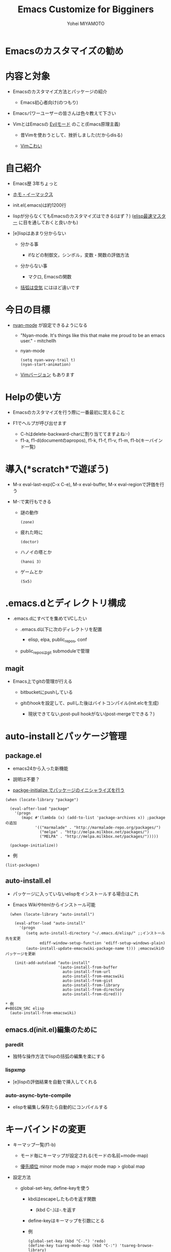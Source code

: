 #+TITLE: Emacs Customize for Bigginers
#+AUTHOR: Yohei MIYAMOTO
#+STARTUP: showall
#+LANGUAGE:ja
#+OPTIONS: \n:nil creator:nil

* Emacsのカスタマイズの勧め
  [[file://image.png]]

* 内容と対象
  * Emacsのカスタマイズ方法とパッケージの紹介

    * Emacs初心者向け(のつもり)
    
  * Emacsパワーユーザーの皆さんは色々教えて下さい

  * VimとはEmacsの [[http://sssslide.com/www.slideshare.net/esehara/evil-is-justice-1][Evilモード]] のこと(Emacs原理主義)

    * 昔Vimを使おうとして、挫折しました(だからdisる)

    * [[http://sssslide.com/www.slideshare.net/nabe256/vim-15447981][Vimこわい]]


* 自己紹介
  * Emacs歴 3年ちょっと
  
  * [[http://www.slideshare.net/hayamiz/ss-14196977][ホモ・イーマックス]]

  * init.el(.emacs)は約1200行

  * lispが分らなくてもEmacsのカスタマイズはできる(はず？)
    ([[http://d.hatena.ne.jp/rubikitch/20100201/elispsyntax][elisp最速マスター]] に目を通しておくと良いかも)

  * [e]lispはあまり分からない
  
    * 分かる事

      * ifなどの制御文，シンボル，変数・関数の評価方法
    
    * 分からない事
    
      * マクロ, Emacsの関数
    
    * [[https://www.google.co.jp/#q=括弧は空気%E3%80%80lisp][括弧は空気]] にはほど遠いです

        
* 今日の目標
  * [[Http://nyan-mode.buildsomethingamazing.com/][nyan-mode]] が設定できるようになる

    * "Nyan-mode. It's things like this that make me proud to be an emacs user." - mitchellh

    * nyan-mode
	    #+BEGIN_SRC elisp
        (setq nyan-wavy-trail t)
        (nyan-start-animation)
	    #+END_SRC

	* [[https://www.google.co.jp/#q=nyan+vim][Vimバージョン]] もあります

	   
* Helpの使い方
  * Emacsのカスタマイズを行う際に一番最初に覚えること

  * F1でヘルプが呼び出せます
	  
	  * C-hはdelete-backward-charに割り当ててますよね:-)

	* f1-a, f1-d(documentのapropos), f1-k, f1-f, f1-v, f1-m, f1-b(キーバインド一覧) 


* 導入(*scratch*で遊ぼう)
 * M-x eval-last-exp(C-x C-e), M-x eval-buffer, M-x eval-regionで評価を行う

 * M-:で実行もできる

   * 謎の動作
     #+BEGIN_SRC elisp
     (zone)
     #+END_SRC
   * 疲れた時に
     #+BEGIN_SRC elisp
     (doctor)
     #+END_SRC
   * ハノイの塔とか
     #+BEGIN_SRC elisp
     (hanoi 3)
     #+END_SRC
   * ゲームとか
     #+BEGIN_SRC elisp
     (5x5)
     #+END_SRC


* .emacs.dとディレクトリ構成
   * .emacs.dにすべてを集めてVCしたい
     
     * .emacs.d以下に次のディレクトリを配置
     
       * elisp, elpa, public_repos, conf
     
     * public_reposはgit submoduleで管理

** magit
   * Emacs上でgitの管理が行える

     * bitbucketにpushしている

     * gitのhookを設定して、pullした後はバイトコンパイル(init.elcを生成)

       * 現状できてない,post-pull hookがない(post-mergeでできる？)


* auto-installとパッケージ管理
** package.el
   * emacs24から入った新機能

   * 説明は不要？
   
   * [[http://stackoverflow.com/questions/23306091/how-the-packages-installed-with-package-installelpa-in-emacs-are-loaded][packge-initialize でパッケージのイニシャライズを行う]]

   #+BEGIN_SRC elisp
     (when (locate-library "package")
       
       (eval-after-load "package"
         '(progn
            (mapc #'(lambda (x) (add-to-list 'package-archives x)) ;package の追加
                  '(("marmalade" . "http://marmalade-repo.org/packages/")
                    ("melpa" . "http://melpa.milkbox.net/packages/")
                    ("MELPA" . "http://melpa.milkbox.net/packages/")))))
       
       (package-initialize))
   #+END_SRC

   * 例
   #+BEGIN_SRC elisp
     (list-packages)
   #+END_SRC

** auto-install.el
   * パッケージに入っていないelispをインストールする場合はこれ

   * Emacs Wikiやhtmlからインストール可能
     
   #+BEGIN_SRC elisp
     (when (locate-library "auto-install")
       
       (eval-after-load "auto-install"
         '(progn
            (setq auto-install-directory "~/.emacs.d/elisp/" ;;インストール先を変更
                  ediff-window-setup-function 'ediff-setup-windows-plain)
            (auto-install-update-emacswiki-package-name t))) ;emacswikiのパッケージを更新
       
       (init-add-autoload "auto-install"
                          '(auto-install-from-buffer
                            auto-install-from-url
                            auto-install-from-emacswiki
                            auto-install-from-gist
                            auto-install-from-library
                            auto-install-from-directory
                            auto-install-from-dired)))

   * 例
   #+BEGIN_SRC elisp
     (auto-install-from-emacswiki)
   #+END_SRC


** emacs.d(init.el)編集のために
*** paredit
    * 独特な操作方法でlispの括弧の編集を楽にする

*** lispxmp
    * [e]lispの評価結果を自動で挿入してくれる

*** auto-async-byte-compile
    * elispを編集し保存たら自動的にコンパイルする


* キーバインドの変更
  * キーマップ一覧(f1-b)

    * モード毎にキーマップが設定される(モードの名前+mode-map)
    
	* [[http://emacs.g.hatena.ne.jp/kiwanami/20110606/1307385847#][優先順位]] minor mode map > major mode map > global map
     
  * 設定方法
   
    * global-set-key, define-keyを使う 
      
      * kbdはescapeしたものを返す関数
         
        * (kbd C-.)は\C-.を返す

      * define-keyはキーマップを引数にとる

      * 例
    	  #+BEGIN_SRC elisp
        (global-set-key (kbd "C-.") 'redo)
        (define-key tuareg-mode-map (kbd "C-:") 'tuareg-browse-library)
	      #+END_SRC


* フェイスの変更
** 全体的な設定
  * color-themeパッケージ
    
  * 24からはテーマフレームワークが標準で入っている
     
    * 色々なテーマがgithubの [[https://github.com/emacs-jp/replace-colorthemes][emacs-jpコミュニティ]] からcloneできる

** 細かい設定
  * フェイスとは表示の属性を決めるもの

    * [[http://www.gnu.org/software/emacs/manual/html_node/elisp/Face-Attributes.html#Face-Attributes][フェイスで設定できるもの]]
   
      * family, width, foreground, backgroundなど

	* フェイスを調べる関数

	  * M-x describe-face(ポイントのフェイスを表示) 

	  * M-x list-faces-display(フェイスの一覧を表示)

	* フェイスを設定する関数
    
	  * set-face-attribute, custom-set-facesのどちらかを使う
   
      * 設定項目はヘルプでset-face-attributeを調べる

    * 使用できる色を調べる

      * M-x list-colors-display(使用できる色の一覧を表示)

  * 例
	 #+BEGIN_SRC elisp
     (when (load-theme 'dark-laptop t t)
       (enable-theme 'dark-laptop)

       (set-face-attribute 'default nil
                           :family "MigMix 2M"
                           :height 110)

       (set-face-attribute 'font-lock-comment-face nil
                           :foreground "turquoise")
       
       (set-face-foreground 'font-lock-builtin-face "magenta"))

     (custom-set-faces
     '(flymake-errline ((((class color))
     (:background "LightYellow" :underline "OrangeRed"))))
     '(flymake-warnline ((((class color))
     (:background "LightBlue2" :underline "Yellow")))))
	 #+END_SRC

    
*  hook, autoloadの話
** hook
   * ファイルの保存、ファイルのオープン時に呼び出される関数

     * hookに関数を追加すれば実行したい時に実行してくれる

   * 例(emacs lispモードの場合は、auto-async-byte-compile マイナーモードを起動さ
     せる)
     #+BEGIN_SRC elisp
       (add-hook 'emacs-lisp-mode-hook 'enable-auto-async-byte-compile-mode)
     #+END_SRC

** autoload
   * dynamic link的な何か

     * 関数名だけを登録しておく

     * 使用されるまで、ファイルのロードを行わない(lazy)

   * eval-after-loadと組み合わせて使うとベター
     
   * auto-load -> キー割り当て -> 実行 -> ファイルのロード -> 設定
     
   * 例(foreign-regexp の設定例)
     #+BEGIN_SRC elisp
       (when (locate-library "foreign-regexp")
         
         (eval-after-load "foreign-regexp"
           '(progn
              (setq foreign-regexp/regexp-type 'perl ; perlの正規表現を使用
                    reb-re-syntax 'foreign-regexp ; Rebuilderでperlを使用する
                    ))) 
         
         (autoload 'foreign-regexp/query-replace "foreign-regexp" nil t)
         
         (global-set-key (kbd "M-%") 'foreign-regexp/query-replace))     
     #+END_SRC


*  カーソル移動系パッケージ
** cua-mode
   * [[http://publibfp.boulder.ibm.com/cgi-bin/bookmgr/BOOKS/f29bdg00/CCONTENTS][CUA]](common user access)用のモード

     * CUAに沿ったキーバインドにする

   * 矩形選択機能のみ使用してます
     
** sequential-command
   * 同じキーを二回押した時に二回目の動作を変える

     * C-a, C-e

** point-undo
   * ポイント(カーソル)の履歴を保存する

     - C-o :: undo
     - C-x C-o :: redo

** ace jump
   * 表示中のバッファの好きな場所に飛んでいける

     * 余り使えない？ 慣れたら便利？

   * ace-windowはかなり便利(オススメ)


* 文字入力系パッケージ
** ddskk
   * 佐藤先生

*  grep系パッケージ
** color-moccur
   * moccur-editで編集も可能

   * occurはlispで実装されていて遅い(らしい)

** ack
   * heml-ack, full-ack

     * ackコマンドを使用 

     * sudo apt-get install ack-grep

       * スーパー牛さんパワーはあります!

         #+BEGIN_SRC sh :results raw
         apt-get moo
         #+END_SRC


* その他お勧めパッケージ
** elscreen
   * タブ化

** pop-win
   * バッファをポップアップしてくれる

** foregn-regexp
   * perlの正規表現が使える

** yasnipet
   * snipetの展開


* orgモードの勧め
  * アウトライナー

  * org-babelの機能でコードスニペットの実行もできる
    
  * [[./data/haskell11.html][Html化]]、tex化が可能

  * Memo, Todoリスト


* tuareg-modeの設定
  * そんなにしていない

    * tuareg-browse-libary :: C-:に割り当てている。デフォルトでは割り当てられてい
         ない?

    * ocamlspot :: みんな入れてますよね:-)
                  
    * summarye :: 定義されている関数を一覧で表示

    * flycheck :: on the fly で syntaxチェック

    * electric-case :: snake_caseに(OCamlなのに)

* モードラインの設定
  * 変数mode-line-formatに値を入れる事でモードの表示が変更可能

** 今日のゴール
  * nyan cat

* 最後に

  Happy Emacs Programming!!
	  
** 参考文献
   [[http://www.gnu.org/software/emacs/manual/html_mono/elisp.html][Gnu Emacs Lisp Reference Manual]], Free Software Foundation, Inc.
   [[http://www.gnu.org/software/emacs/manual/html_node/emacs/index.html][Gnu Emacs Manual]], Free Software Foundation, Inc.
   [[https://www.gnu.org/software/emacs/manual/html_node/eintr/][An Introduction to Programming in Emacs Lisp]], Free Software Foundation, Inc
   Emacs辞典，佐藤隆一，翔泳社
   Emacsテクニックバイブル, るびきち, 技術評論社
